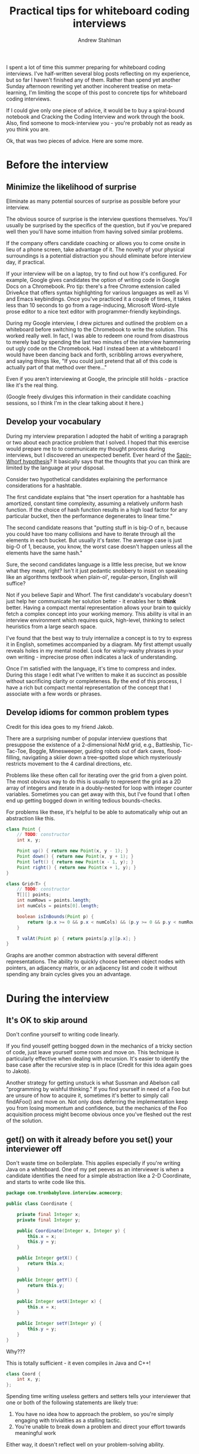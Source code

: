 #+TITLE: Practical tips for whiteboard coding interviews
#+AUTHOR: Andrew Stahlman

I spent a lot of time this summer preparing for whiteboard coding
interviews. I've half-written several blog posts reflecting on my
experience, but so far I haven't finished any of them. Rather than
spend yet another Sunday afternoon rewriting yet another incoherent
treatise on meta-learning, I'm limiting the scope of this post to
concrete tips for whiteboard coding interviews.

If I could give only one piece of advice, it would be to buy a
spiral-bound notebook and Cracking the Coding Interview and work
through the book. Also, find someone to mock-interview you - you're
probably not as ready as you think you are.

Ok, that was two pieces of advice. Here are some more.

* Before the interview

** Minimize the likelihood of surprise

Eliminate as many potential sources of surprise as possible before
your interview.

The obvious source of surprise is the interview questions themselves.
You'll usually be surprised by the specifics of the question, but if
you've prepared well then you'll have some intuition from having
solved similar problems.

If the company offers candidate coaching or allows you to come onsite
in lieu of a phone screen, take advantage of it. The novelty of your
physical surroundings is a potential distraction you should eliminate
before interview day, if practical.

If your interview will be on a laptop, try to find out how it's
configured. For example, Google gives candidates the option of writing
code in Google Docs on a Chromebook. Pro tip: there's a free Chrome
extension called DriveAce that offers syntax highlighting for various
languages as well as Vi and Emacs keybindings. Once you've practiced
it a couple of times, it takes less than 10 seconds to go from a
rage-inducing, Microsoft Word-style prose editor to a nice text editor
with programmer-friendly keybindings.

During my Google interview, I drew pictures and outlined the problem
on a whiteboard before switching to the Chromebook to write the
solution. This worked really well. In fact, I was able to redeem one
round from disastrous to merely bad by spending the last two minutes
of the interview hammering out ugly code on the Chromebook. Had I
instead been at a whiteboard I would have been dancing back and forth,
scribbling arrows everywhere, and saying things like, "If you could
just pretend that all of this code is actually part of that method
over there..."

Even if you aren't interviewing at Google, the principle still holds -
practice like it's the real thing.

(Google freely divulges this information in their candidate coaching
sessions, so I think I'm in the clear talking about it here.)

** Develop your vocabulary

During my interview preparation I adopted the habit of writing a
paragraph or two about each practice problem that I solved. I hoped
that this exercise would prepare me to to communicate my thought
process during interviews, but I discovered an unexpected benefit.
Ever heard of the [[https://en.wikipedia.org/wiki/Linguistic_relativity][Sapir-Whorf hypothesis]]? It basically says that the
thoughts that you can think are limited by the language at your
disposal.

Consider two hypothetical candidates explaining the performance
considerations for a hashtable.

The first candidate explains that "the insert operation for a hashtable
has amortized, constant time complexity, assuming a relatively uniform
hash function. If the choice of hash function results in a high load
factor for any particular bucket, then the performance degenerates to
linear time."

The second candidate reasons that "putting stuff in is big-O of n,
because you could have too many collisions and have to iterate through
all the elements in each bucket. But usually it's faster. The average
case is just big-O of 1, because, you know, the worst case doesn't
happen unless all the elements have the same hash."

Sure, the second candidates language is a little less precise, but we
know what they mean, right? Isn't it just pedantic snobbery to insist
on speaking like an algorithms textbook when plain-ol',
regular-person, English will suffice?

Not if you believe Sapir and Whorf. The first candidate's vocabulary
doesn't just help her communicate her solution better - it enables her
to *think* better. Having a compact mental representation allows your
brain to quickly fetch a complex concept into your working memory.
This ability is vital in an interview environment which requires
quick, high-level, thinking to select heuristics from a large search
space.

I've found that the best way to truly internalize a concept is to try
to express it in English, sometimes accompanied by a diagram. My first
attempt usually reveals holes in my mental model. Look for wishy-washy
phrases in your own writing - imprecise prose often indicates a lack
of understanding.

Once I'm satisfied with the language, it's time to compress and index.
During this stage I edit what I've written to make it as succinct as
possible without sacrificing clarity or completeness. By the end of
this process, I have a rich but compact mental representation of the
concept that I associate with a few words or phrases.

** Develop idioms for common problem types

Credit for this idea goes to my friend Jakob.

There are a surprising number of popular interview questions that
presuppose the existence of a 2-dimensional NxM grid, e.g.,
Battleship, Tic-Tac-Toe, Boggle, Minesweeper, guiding robots out of
dark caves, flood-filling, navigating a skiier down a tree-spotted
slope which mysteriously restricts movement to the 4 cardinal
directions, etc.

Problems like these often call for iterating over the grid from a
given point. The most obvious way to do this is usually to represent
the grid as a 2D array of integers and iterate in a doubly-nested for
loop with integer counter variables. Sometimes you can get away with
this, but I've found that I often end up getting bogged down in
writing tedious bounds-checks.

For problems like these, it's helpful to be able to automatically whip
out an abstraction like this.

#+BEGIN_SRC java
    class Point {
        // TODO: constructor
        int x, y;

        Point up() { return new Point(x, y - 1); }
        Point down() { return new Point(x, y + 1); }
        Point left() { return new Point(x - 1, y); }
        Point right() { return new Point(x + 1, y); }
    }

    class Grid<T> {
        // TODO: constructor
        T[][] points;
        int numRows = points.length;
        int numCols = points[0].length;

        boolean isInBounds(Point p) {
            return (p.x >= 0 && p.x < numCols) && (p.y >= 0 && p.y < numRows);
        }

        T valAt(Point p) { return points[p.y][p.x]; }
    }
#+END_SRC

Graphs are another common abstraction with several different
representations. The ability to quickly choose between object nodes
with pointers, an adjacency matrix, or an adjacency list and code it
without spending any brain cycles gives you an advantage.

* During the interview
** It's OK to skip around

Don't confine yourself to writing code linearly.

If you find youself getting bogged down in the mechanics of a tricky
section of code, just leave yourself some room and move on. This
technique is particularly effective when dealing with recursion. It's
easier to identify the base case after the recursive step is in place
(Credit for this idea again goes to Jakob).

Another strategy for getting unstuck is what Sussman and Abelson call
"programming by wishful thinking." If you find yourself in need of a
Foo but are unsure of how to acquire it, sometimes it's better to
simply call findAFoo() and move on. Not only does deferring the
implementation keep you from losing momentum and confidence, but the
mechanics of the Foo acquisition process might become obvious once
you've fleshed out the rest of the solution.

** get() on with it already before you set() your interviewer off

Don't waste time on boilerplate. This applies especially if you're
writing Java on a whiteboard. One of my pet peeves as an interviewer
is when a candidate identifies the need for a simple abstraction
like a 2-D Coordinate, and starts to write code like this.

#+BEGIN_SRC java
  package com.tronbabylove.interview.acmecorp;

  public class Coordinate {

      private final Integer x;
      private final Integer y;

      public Coordinate(Integer x, Integer y) {
          this.x = x;
          this.y = y;
      }

      public Integer getX() {
          return this.x;
      }

      public Integer getY() {
          return this.y;
      }

      public Integer setX(Integer x) {
          this.x = x;
      }

      public Integer setY(Integer y) {
          this.y = y;
      }
  }
#+END_SRC

Why???

This is totally sufficient - it even compiles in Java and C++!

#+BEGIN_SRC java
class Coord {
    int x, y;
};
#+END_SRC

Spending time writing useless getters and setters tells your
interviewer that one or both of the following statements are likely
true:

1. You have no idea how to approach the problem, so you're simply
   engaging with trivialities as a stalling tactic.
2. You're unable to break down a problem and direct your effort
   towards meaningful work

Either way, it doesn't reflect well on your problem-solving ability.

** Use assertions liberally

There's nothing that will kick the old sweat glands into high gear
like clicking "Run" in your CoderPad with 3 minutes left in a phone
screen and watching your program spit out an opaque, totally
incorrect, output.

An AssertionError, on the other hand, is like a blinking neon sign
pointing to exactly which of your assumptions was incorrect. When
you're bug-hunting under pressure you really want blinking neon
signs.

Even if you aren't going to be running your code during the interview,
assertions around the preconditions and postconditions of your
important methods are still great tools for thought and communication.
It's also an easy habit to adopt. In fact, a lot of people are almost
programming without assertions without even realizing it.

Next time you find yourself writing a comment like this...

#+BEGIN_SRC java
// At this point, we know there must be at least 1 element
#+END_SRC

Just express it a little more formally.

#+BEGIN_SRC java
// numElements >= 1
#+END_SRC

Now make that comment executable.

#+BEGIN_SRC java
assert numElements >= 1;
#+END_SRC

Voila! It communicates exactly the same thing to the reader, except
now they don't have to just take your word for it.

** Use your heuristics to bound your search space

Most of the problems that get asked in interviews have at least one
naïve solution. Obviously, you should describe this solution to your
interviewer first.

It can be overwhelming when it comes time to optimize. If there's no
obvious next step, there will likely be many promising algorithms and
data structures bouncing around the walls of your short-term memory.
When you start to feel overwhelmed by the size of the potential search
space, it helps to imagine the properties of the best possible
solution.

For example, if your problem involves searching a collection for every
element that matches some criteria, the obvious solution is just to
scan the entire collection in linear time. With a baseline of O(n),
you can narrow your search space to solutions that are better than
O(n), which for 99% of the interview questions you'll encounter means
either logarithmic or constant time and/or space. Algorithms that
don't depend on their input size are rare, so it's unlikely a constant
time solution exists. Now you're looking for properties of the
collection that could serve as the basis for a logarithmic search.

Of course, there's no substitute for systematic reasoning when a
problem calls for a non-standard algorithm, but falling back on simple
heuristics can kickstart your search when you don't know where to
begin.

* Conclusion

I believe that there are two types of people who succeed in whiteboard
interviews:

1. People with a rock solid foundation in computer science who can
   consistently reason their way through any unfamiliar problem in 45
   minutes or less, despite the presence of another judgmental human.
2. Normal people who have studied a lot.

While I wish I were in the former group, the success I've had has
always come through exhaustive preparation. The ability to reconstruct
a tree from an in-order traversal is, at best, a weak predictor of
success in the real world. Still, I don't begrudge the hours I've
spent preparing for whiteboard interviews.

If you view the time you spend studying as preparation for a test,
then there's a good chance you will fail. Your performance will be
graded against a rubric which varies with whatever set of biased
humans was unlucky enough to be assigned an interview that day. Woe
unto you if you're the type of person who derives your self-worth from
your ability to calculate the shortest path between any two nodes in a
directed, acyclic graph.

But if instead you view this time as an opportunity to review the
fundamentals of computer science, then it's value is
outcome-independent. Investing in yourself is always good decision,
regardless of whether any particular corporation offers you a job.
